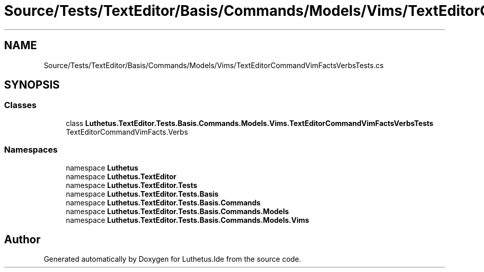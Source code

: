 .TH "Source/Tests/TextEditor/Basis/Commands/Models/Vims/TextEditorCommandVimFactsVerbsTests.cs" 3 "Version 1.0.0" "Luthetus.Ide" \" -*- nroff -*-
.ad l
.nh
.SH NAME
Source/Tests/TextEditor/Basis/Commands/Models/Vims/TextEditorCommandVimFactsVerbsTests.cs
.SH SYNOPSIS
.br
.PP
.SS "Classes"

.in +1c
.ti -1c
.RI "class \fBLuthetus\&.TextEditor\&.Tests\&.Basis\&.Commands\&.Models\&.Vims\&.TextEditorCommandVimFactsVerbsTests\fP"
.br
.RI "TextEditorCommandVimFacts\&.Verbs "
.in -1c
.SS "Namespaces"

.in +1c
.ti -1c
.RI "namespace \fBLuthetus\fP"
.br
.ti -1c
.RI "namespace \fBLuthetus\&.TextEditor\fP"
.br
.ti -1c
.RI "namespace \fBLuthetus\&.TextEditor\&.Tests\fP"
.br
.ti -1c
.RI "namespace \fBLuthetus\&.TextEditor\&.Tests\&.Basis\fP"
.br
.ti -1c
.RI "namespace \fBLuthetus\&.TextEditor\&.Tests\&.Basis\&.Commands\fP"
.br
.ti -1c
.RI "namespace \fBLuthetus\&.TextEditor\&.Tests\&.Basis\&.Commands\&.Models\fP"
.br
.ti -1c
.RI "namespace \fBLuthetus\&.TextEditor\&.Tests\&.Basis\&.Commands\&.Models\&.Vims\fP"
.br
.in -1c
.SH "Author"
.PP 
Generated automatically by Doxygen for Luthetus\&.Ide from the source code\&.
